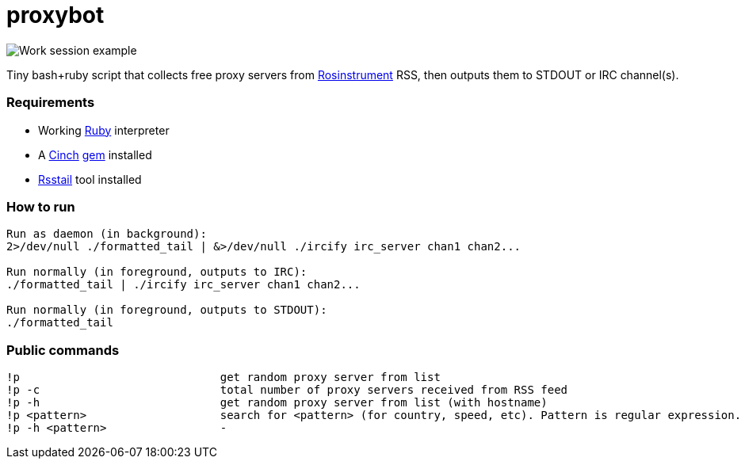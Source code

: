 = proxybot

image::http://deepweb.researchspaces.eu/data/screen.png[Work session example]
Tiny bash+ruby script that collects free proxy servers from http://rosinstrument.com[Rosinstrument] RSS, then outputs them to STDOUT or IRC channel(s).

=== Requirements

* Working http://rvm.io[Ruby] interpreter
* A http://rubygems.org/gems/cinch[Cinch] http://rubygems.org[gem] installed
* https://github.com/flok99/rsstail[Rsstail] tool installed

=== How to run
----
Run as daemon (in background):
2>/dev/null ./formatted_tail | &>/dev/null ./ircify irc_server chan1 chan2...

Run normally (in foreground, outputs to IRC):
./formatted_tail | ./ircify irc_server chan1 chan2...

Run normally (in foreground, outputs to STDOUT):
./formatted_tail
----

=== Public commands
----
!p  				get random proxy server from list
!p -c 				total number of proxy servers received from RSS feed
!p -h				get random proxy server from list (with hostname)
!p <pattern>			search for <pattern> (for country, speed, etc). Pattern is regular expression.
!p -h <pattern>			-
----

